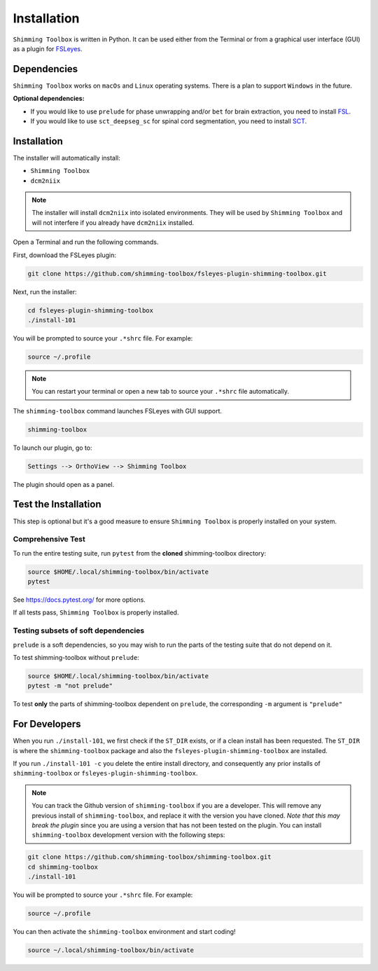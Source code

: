 .. _installation:

************
Installation
************

``Shimming Toolbox`` is written in Python. It can be used either from the Terminal
or from a graphical user interface (GUI) as a plugin for `FSLeyes <https://fsl.fmrib.ox.ac.uk/fsl/fslwiki/FSLeyes>`__.

.. figure:: https://raw.githubusercontent.com/shimming-toolbox/doc-figures/master/fsleyes/fsleyes_example.png
  :alt: Overview
  :width: 1000


Dependencies
------------

``Shimming Toolbox`` works on ``macOs`` and ``Linux`` operating systems. There is a plan to support
``Windows`` in the future.

**Optional dependencies:**

- If you would like to use ``prelude`` for phase unwrapping and/or ``bet`` for brain extraction, you need to install `FSL <https://fsl.fmrib.ox.ac.uk/fsl/fslwiki/FslInstallation>`__.
- If you would like to use ``sct_deepseg_sc`` for spinal cord segmentation, you need to install `SCT <https://spinalcordtoolbox.com/>`__.


Installation
------------

The installer will automatically install:

- ``Shimming Toolbox``
- ``dcm2niix``

.. Note::

    The installer will install ``dcm2niix`` into isolated environments. They will be used by
    ``Shimming Toolbox`` and will not interfere if you already have ``dcm2niix`` installed.

Open a Terminal and run the following commands.

First, download the FSLeyes plugin:

.. code:: bash

    git clone https://github.com/shimming-toolbox/fsleyes-plugin-shimming-toolbox.git

Next, run the installer:

.. code:: bash

    cd fsleyes-plugin-shimming-toolbox
    ./install-101

You will be prompted to source your ``.*shrc`` file. For example:

.. code:: bash

    source ~/.profile

.. Note::

    You can restart your terminal or open a new tab to source your ``.*shrc`` file automatically.


The ``shimming-toolbox`` command launches FSLeyes with GUI support.

.. code:: bash

    shimming-toolbox

To launch our plugin, go to:

.. code:: bash

    Settings --> OrthoView --> Shimming Toolbox

.. figure:: https://raw.githubusercontent.com/shimming-toolbox/doc-figures/master/fsleyes/open_st_fsleyes.png
  :alt: Overview
  :width: 1000

The plugin should open as a panel.

.. figure:: https://raw.githubusercontent.com/shimming-toolbox/doc-figures/master/fsleyes/st_fsleyes_plugin.png
  :alt: Overview
  :width: 1000

Test the Installation
---------------------

This step is optional but it's a good measure to ensure
``Shimming Toolbox`` is properly installed on your system.


Comprehensive Test
~~~~~~~~~~~~~~~~~~

To run the entire testing suite, run ``pytest`` from the
**cloned** shimming-toolbox directory:

.. code:: bash

  source $HOME/.local/shimming-toolbox/bin/activate
  pytest

See https://docs.pytest.org/ for more options.

If all tests pass, ``Shimming Toolbox`` is properly installed.


Testing subsets of soft dependencies
~~~~~~~~~~~~~~~~~~~~~~~~~~~~~~~~~~~~

``prelude`` is a soft dependencies, so you may wish to run the
parts of the testing suite that do not depend on it.

To test shimming-toolbox without ``prelude``:

.. code:: bash

  source $HOME/.local/shimming-toolbox/bin/activate
  pytest -m "not prelude"

To test **only** the parts of shimming-toolbox dependent on ``prelude``, the corresponding ``-m`` argument is ``"prelude"``

For Developers
--------------

When you run ``./install-101``, we first check if the ``ST_DIR`` exists, or if a clean install has
been requested. The ``ST_DIR`` is where the ``shimming-toolbox`` package and also the ``fsleyes-plugin-shimming-toolbox`` are installed.

If you run ``./install-101 -c`` you delete the entire install directory, and consequently any prior installs of ``shimming-toolbox`` or ``fsleyes-plugin-shimming-toolbox``.

.. Note::

    You can track the Github version of ``shimming-toolbox`` if you are a developer. This will remove any previous install of ``shimming-toolbox``,
    and replace it with the version you have cloned. *Note that this may break the plugin* since you are using a version
    that has not been tested on the plugin. You can install ``shimming-toolbox`` development version with the following steps:

.. code:: bash

    git clone https://github.com/shimming-toolbox/shimming-toolbox.git
    cd shimming-toolbox
    ./install-101

You will be prompted to source your ``.*shrc`` file. For example:

.. code:: bash

    source ~/.profile

You can then activate the ``shimming-toolbox`` environment and start coding!

.. code:: bash

    source ~/.local/shimming-toolbox/bin/activate
